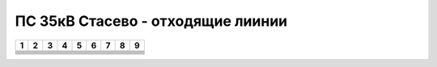 ПС 35кВ Стасево - отходящие лиинии
~~~~~~~~~~~~~~~~~~~~~~~~~~~~~~~~~~

+-----+-----+-----+-----+-----+-----+-----+-----+-----+
|  1  |    2|    3|    4| 5   | 6   |  7  |  8  |  9  |
+=====+=====+=====+=====+=====+=====+=====+=====+=====+
|     |     |     |     |     |     |     |     |     |
+-----+-----+-----+-----+-----+-----+-----+-----+-----+
|     |     |     |     |     |     |     |     |     |
+-----+-----+-----+-----+-----+-----+-----+-----+-----+
|     |     |     |     |     |     |     |     |     |
+-----+-----+-----+-----+-----+-----+-----+-----+-----+
|     |     |     |     |     |     |     |     |     |
+-----+-----+-----+-----+-----+-----+-----+-----+-----+
|     |     |     |     |     |     |     |     |     |
+-----+-----+-----+-----+-----+-----+-----+-----+-----+
|     |     |     |     |     |     |     |     |     |
+-----+-----+-----+-----+-----+-----+-----+-----+-----+
|     |     |     |     |     |     |     |     |     |
+-----+-----+-----+-----+-----+-----+-----+-----+-----+
